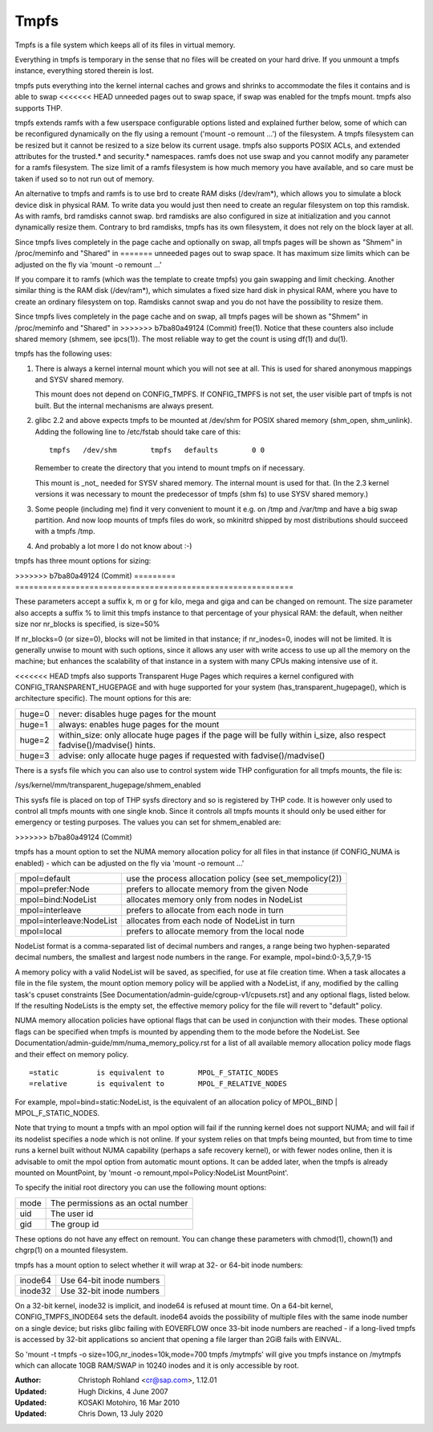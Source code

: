 .. SPDX-License-Identifier: GPL-2.0

=====
Tmpfs
=====

Tmpfs is a file system which keeps all of its files in virtual memory.


Everything in tmpfs is temporary in the sense that no files will be
created on your hard drive. If you unmount a tmpfs instance,
everything stored therein is lost.

tmpfs puts everything into the kernel internal caches and grows and
shrinks to accommodate the files it contains and is able to swap
<<<<<<< HEAD
unneeded pages out to swap space, if swap was enabled for the tmpfs
mount. tmpfs also supports THP.

tmpfs extends ramfs with a few userspace configurable options listed and
explained further below, some of which can be reconfigured dynamically on the
fly using a remount ('mount -o remount ...') of the filesystem. A tmpfs
filesystem can be resized but it cannot be resized to a size below its current
usage. tmpfs also supports POSIX ACLs, and extended attributes for the
trusted.* and security.* namespaces. ramfs does not use swap and you cannot
modify any parameter for a ramfs filesystem. The size limit of a ramfs
filesystem is how much memory you have available, and so care must be taken if
used so to not run out of memory.

An alternative to tmpfs and ramfs is to use brd to create RAM disks
(/dev/ram*), which allows you to simulate a block device disk in physical RAM.
To write data you would just then need to create an regular filesystem on top
this ramdisk. As with ramfs, brd ramdisks cannot swap. brd ramdisks are also
configured in size at initialization and you cannot dynamically resize them.
Contrary to brd ramdisks, tmpfs has its own filesystem, it does not rely on the
block layer at all.

Since tmpfs lives completely in the page cache and optionally on swap,
all tmpfs pages will be shown as "Shmem" in /proc/meminfo and "Shared" in
=======
unneeded pages out to swap space. It has maximum size limits which can
be adjusted on the fly via 'mount -o remount ...'

If you compare it to ramfs (which was the template to create tmpfs)
you gain swapping and limit checking. Another similar thing is the RAM
disk (/dev/ram*), which simulates a fixed size hard disk in physical
RAM, where you have to create an ordinary filesystem on top. Ramdisks
cannot swap and you do not have the possibility to resize them.

Since tmpfs lives completely in the page cache and on swap, all tmpfs
pages will be shown as "Shmem" in /proc/meminfo and "Shared" in
>>>>>>> b7ba80a49124 (Commit)
free(1). Notice that these counters also include shared memory
(shmem, see ipcs(1)). The most reliable way to get the count is
using df(1) and du(1).

tmpfs has the following uses:

1) There is always a kernel internal mount which you will not see at
   all. This is used for shared anonymous mappings and SYSV shared
   memory.

   This mount does not depend on CONFIG_TMPFS. If CONFIG_TMPFS is not
   set, the user visible part of tmpfs is not built. But the internal
   mechanisms are always present.

2) glibc 2.2 and above expects tmpfs to be mounted at /dev/shm for
   POSIX shared memory (shm_open, shm_unlink). Adding the following
   line to /etc/fstab should take care of this::

	tmpfs	/dev/shm	tmpfs	defaults	0 0

   Remember to create the directory that you intend to mount tmpfs on
   if necessary.

   This mount is _not_ needed for SYSV shared memory. The internal
   mount is used for that. (In the 2.3 kernel versions it was
   necessary to mount the predecessor of tmpfs (shm fs) to use SYSV
   shared memory.)

3) Some people (including me) find it very convenient to mount it
   e.g. on /tmp and /var/tmp and have a big swap partition. And now
   loop mounts of tmpfs files do work, so mkinitrd shipped by most
   distributions should succeed with a tmpfs /tmp.

4) And probably a lot more I do not know about :-)


tmpfs has three mount options for sizing:

=========  ============================================================
size       The limit of allocated bytes for this tmpfs instance. The
           default is half of your physical RAM without swap. If you
           oversize your tmpfs instances the machine will deadlock
           since the OOM handler will not be able to free that memory.
nr_blocks  The same as size, but in blocks of PAGE_SIZE.
nr_inodes  The maximum number of inodes for this instance. The default
           is half of the number of your physical RAM pages, or (on a
           machine with highmem) the number of lowmem RAM pages,
           whichever is the lower.
<<<<<<< HEAD
noswap     Disables swap. Remounts must respect the original settings.
           By default swap is enabled.
=======
>>>>>>> b7ba80a49124 (Commit)
=========  ============================================================

These parameters accept a suffix k, m or g for kilo, mega and giga and
can be changed on remount.  The size parameter also accepts a suffix %
to limit this tmpfs instance to that percentage of your physical RAM:
the default, when neither size nor nr_blocks is specified, is size=50%

If nr_blocks=0 (or size=0), blocks will not be limited in that instance;
if nr_inodes=0, inodes will not be limited.  It is generally unwise to
mount with such options, since it allows any user with write access to
use up all the memory on the machine; but enhances the scalability of
that instance in a system with many CPUs making intensive use of it.

<<<<<<< HEAD
tmpfs also supports Transparent Huge Pages which requires a kernel
configured with CONFIG_TRANSPARENT_HUGEPAGE and with huge supported for
your system (has_transparent_hugepage(), which is architecture specific).
The mount options for this are:

======  ============================================================
huge=0  never: disables huge pages for the mount
huge=1  always: enables huge pages for the mount
huge=2  within_size: only allocate huge pages if the page will be
        fully within i_size, also respect fadvise()/madvise() hints.
huge=3  advise: only allocate huge pages if requested with
        fadvise()/madvise()
======  ============================================================

There is a sysfs file which you can also use to control system wide THP
configuration for all tmpfs mounts, the file is:

/sys/kernel/mm/transparent_hugepage/shmem_enabled

This sysfs file is placed on top of THP sysfs directory and so is registered
by THP code. It is however only used to control all tmpfs mounts with one
single knob. Since it controls all tmpfs mounts it should only be used either
for emergency or testing purposes. The values you can set for shmem_enabled are:

==  ============================================================
-1  deny: disables huge on shm_mnt and all mounts, for
    emergency use
-2  force: enables huge on shm_mnt and all mounts, w/o needing
    option, for testing
==  ============================================================
=======
>>>>>>> b7ba80a49124 (Commit)

tmpfs has a mount option to set the NUMA memory allocation policy for
all files in that instance (if CONFIG_NUMA is enabled) - which can be
adjusted on the fly via 'mount -o remount ...'

======================== ==============================================
mpol=default             use the process allocation policy
                         (see set_mempolicy(2))
mpol=prefer:Node         prefers to allocate memory from the given Node
mpol=bind:NodeList       allocates memory only from nodes in NodeList
mpol=interleave          prefers to allocate from each node in turn
mpol=interleave:NodeList allocates from each node of NodeList in turn
mpol=local		 prefers to allocate memory from the local node
======================== ==============================================

NodeList format is a comma-separated list of decimal numbers and ranges,
a range being two hyphen-separated decimal numbers, the smallest and
largest node numbers in the range.  For example, mpol=bind:0-3,5,7,9-15

A memory policy with a valid NodeList will be saved, as specified, for
use at file creation time.  When a task allocates a file in the file
system, the mount option memory policy will be applied with a NodeList,
if any, modified by the calling task's cpuset constraints
[See Documentation/admin-guide/cgroup-v1/cpusets.rst] and any optional flags,
listed below.  If the resulting NodeLists is the empty set, the effective
memory policy for the file will revert to "default" policy.

NUMA memory allocation policies have optional flags that can be used in
conjunction with their modes.  These optional flags can be specified
when tmpfs is mounted by appending them to the mode before the NodeList.
See Documentation/admin-guide/mm/numa_memory_policy.rst for a list of
all available memory allocation policy mode flags and their effect on
memory policy.

::

	=static		is equivalent to	MPOL_F_STATIC_NODES
	=relative	is equivalent to	MPOL_F_RELATIVE_NODES

For example, mpol=bind=static:NodeList, is the equivalent of an
allocation policy of MPOL_BIND | MPOL_F_STATIC_NODES.

Note that trying to mount a tmpfs with an mpol option will fail if the
running kernel does not support NUMA; and will fail if its nodelist
specifies a node which is not online.  If your system relies on that
tmpfs being mounted, but from time to time runs a kernel built without
NUMA capability (perhaps a safe recovery kernel), or with fewer nodes
online, then it is advisable to omit the mpol option from automatic
mount options.  It can be added later, when the tmpfs is already mounted
on MountPoint, by 'mount -o remount,mpol=Policy:NodeList MountPoint'.


To specify the initial root directory you can use the following mount
options:

====	==================================
mode	The permissions as an octal number
uid	The user id
gid	The group id
====	==================================

These options do not have any effect on remount. You can change these
parameters with chmod(1), chown(1) and chgrp(1) on a mounted filesystem.


tmpfs has a mount option to select whether it will wrap at 32- or 64-bit inode
numbers:

=======   ========================
inode64   Use 64-bit inode numbers
inode32   Use 32-bit inode numbers
=======   ========================

On a 32-bit kernel, inode32 is implicit, and inode64 is refused at mount time.
On a 64-bit kernel, CONFIG_TMPFS_INODE64 sets the default.  inode64 avoids the
possibility of multiple files with the same inode number on a single device;
but risks glibc failing with EOVERFLOW once 33-bit inode numbers are reached -
if a long-lived tmpfs is accessed by 32-bit applications so ancient that
opening a file larger than 2GiB fails with EINVAL.


So 'mount -t tmpfs -o size=10G,nr_inodes=10k,mode=700 tmpfs /mytmpfs'
will give you tmpfs instance on /mytmpfs which can allocate 10GB
RAM/SWAP in 10240 inodes and it is only accessible by root.


:Author:
   Christoph Rohland <cr@sap.com>, 1.12.01
:Updated:
   Hugh Dickins, 4 June 2007
:Updated:
   KOSAKI Motohiro, 16 Mar 2010
:Updated:
   Chris Down, 13 July 2020
